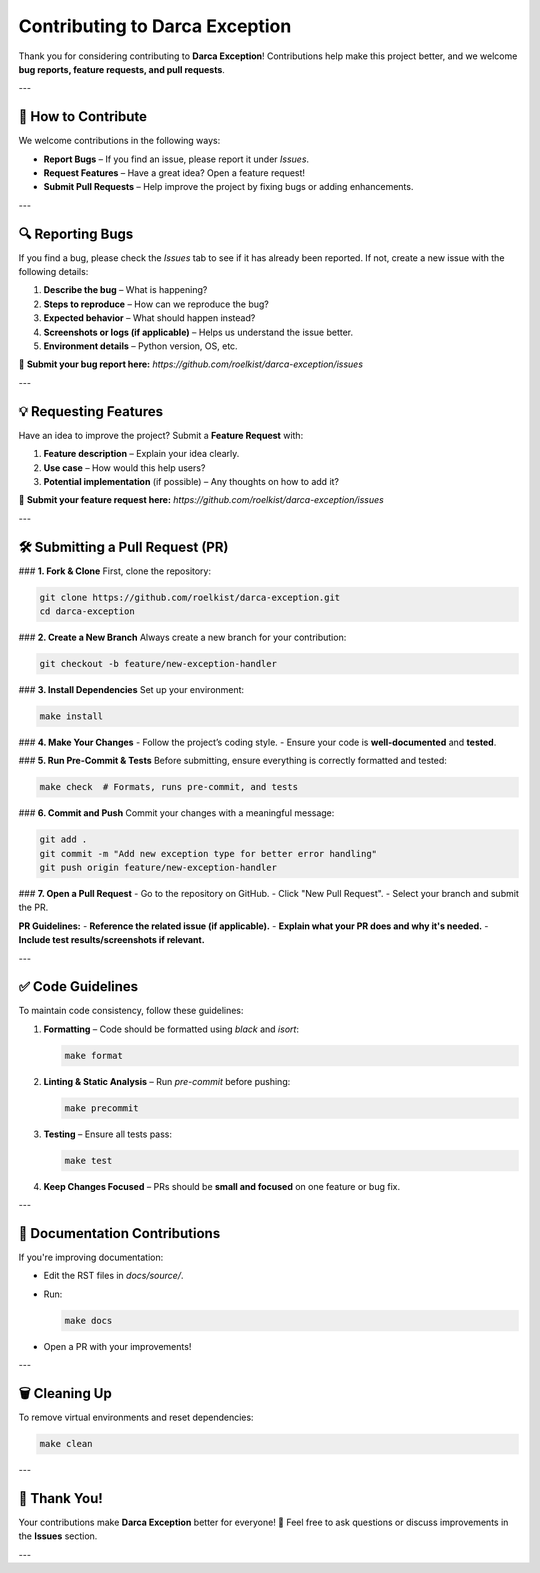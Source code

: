 =======================================
Contributing to Darca Exception
=======================================

Thank you for considering contributing to **Darca Exception**!  
Contributions help make this project better, and we welcome **bug reports, feature requests, and pull requests**.  

---

🚀 **How to Contribute**
--------------------
We welcome contributions in the following ways:

- **Report Bugs** – If you find an issue, please report it under `Issues`.
- **Request Features** – Have a great idea? Open a feature request!
- **Submit Pull Requests** – Help improve the project by fixing bugs or adding enhancements.

---

🔍 **Reporting Bugs**
--------------------
If you find a bug, please check the `Issues` tab to see if it has already been reported.  
If not, create a new issue with the following details:

1. **Describe the bug** – What is happening?
2. **Steps to reproduce** – How can we reproduce the bug?
3. **Expected behavior** – What should happen instead?
4. **Screenshots or logs (if applicable)** – Helps us understand the issue better.
5. **Environment details** – Python version, OS, etc.

📌 **Submit your bug report here:**  
`https://github.com/roelkist/darca-exception/issues`

---

💡 **Requesting Features**
--------------------
Have an idea to improve the project? Submit a **Feature Request** with:

1. **Feature description** – Explain your idea clearly.
2. **Use case** – How would this help users?
3. **Potential implementation** (if possible) – Any thoughts on how to add it?

📌 **Submit your feature request here:**  
`https://github.com/roelkist/darca-exception/issues`

---

🛠 **Submitting a Pull Request (PR)**
--------------------
### **1. Fork & Clone**
First, clone the repository:

.. code-block:: bash

    git clone https://github.com/roelkist/darca-exception.git
    cd darca-exception

### **2. Create a New Branch**
Always create a new branch for your contribution:

.. code-block:: bash

    git checkout -b feature/new-exception-handler

### **3. Install Dependencies**
Set up your environment:

.. code-block:: bash

    make install

### **4. Make Your Changes**
- Follow the project’s coding style.
- Ensure your code is **well-documented** and **tested**.

### **5. Run Pre-Commit & Tests**
Before submitting, ensure everything is correctly formatted and tested:

.. code-block:: bash

    make check  # Formats, runs pre-commit, and tests

### **6. Commit and Push**
Commit your changes with a meaningful message:

.. code-block:: bash

    git add .
    git commit -m "Add new exception type for better error handling"
    git push origin feature/new-exception-handler

### **7. Open a Pull Request**
- Go to the repository on GitHub.
- Click "New Pull Request".
- Select your branch and submit the PR.

**PR Guidelines:**
- **Reference the related issue (if applicable).**
- **Explain what your PR does and why it's needed.**
- **Include test results/screenshots if relevant.**

---

✅ **Code Guidelines**
--------------------
To maintain code consistency, follow these guidelines:

1. **Formatting** – Code should be formatted using `black` and `isort`:
   
   .. code-block:: bash

       make format

2. **Linting & Static Analysis** – Run `pre-commit` before pushing:

   .. code-block:: bash

       make precommit

3. **Testing** – Ensure all tests pass:

   .. code-block:: bash

       make test

4. **Keep Changes Focused** – PRs should be **small and focused** on one feature or bug fix.

---

📖 **Documentation Contributions**
--------------------
If you're improving documentation:

- Edit the RST files in `docs/source/`.
- Run:

  .. code-block:: bash

      make docs

- Open a PR with your improvements!

---

🗑 **Cleaning Up**
--------------------
To remove virtual environments and reset dependencies:

.. code-block:: bash

    make clean

---

🎉 **Thank You!**
--------------------
Your contributions make **Darca Exception** better for everyone! 🚀  
Feel free to ask questions or discuss improvements in the **Issues** section.

---
